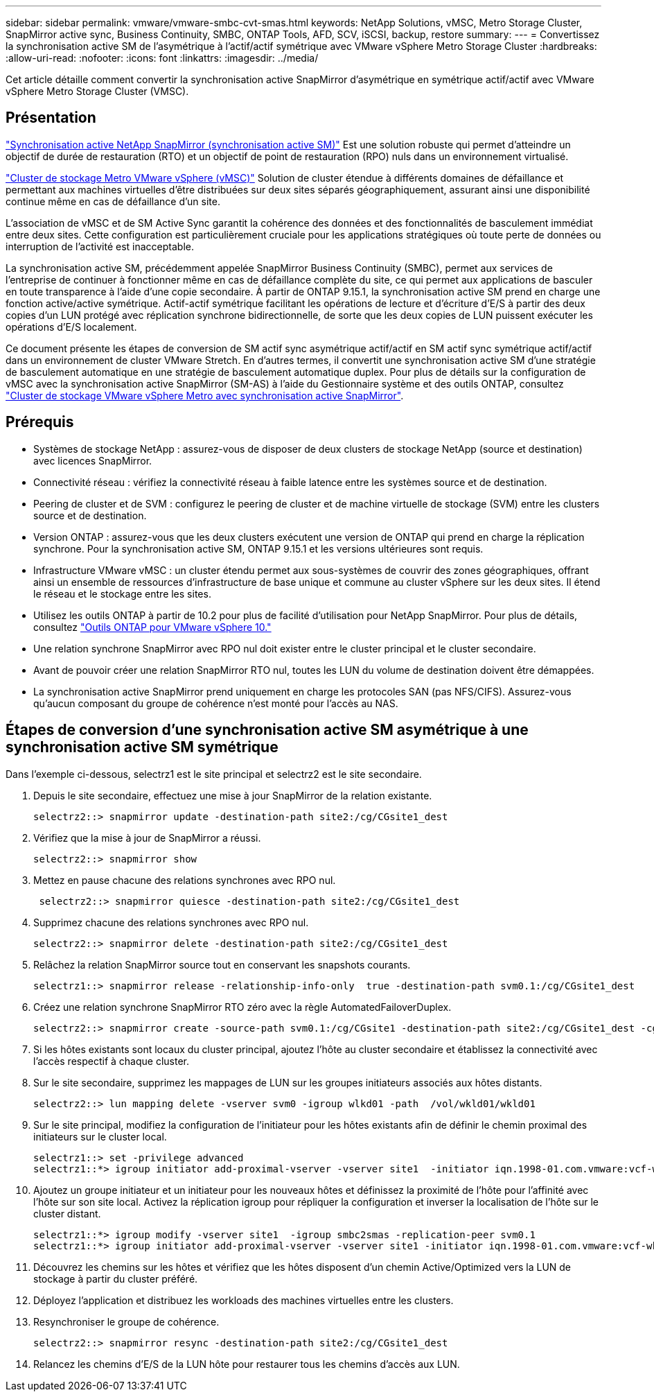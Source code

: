 ---
sidebar: sidebar 
permalink: vmware/vmware-smbc-cvt-smas.html 
keywords: NetApp Solutions, vMSC, Metro Storage Cluster, SnapMirror active sync, Business Continuity, SMBC, ONTAP Tools, AFD, SCV, iSCSI, backup, restore 
summary:  
---
= Convertissez la synchronisation active SM de l'asymétrique à l'actif/actif symétrique avec VMware vSphere Metro Storage Cluster
:hardbreaks:
:allow-uri-read: 
:nofooter: 
:icons: font
:linkattrs: 
:imagesdir: ../media/


[role="lead"]
Cet article détaille comment convertir la synchronisation active SnapMirror d'asymétrique en symétrique actif/actif avec VMware vSphere Metro Storage Cluster (VMSC).



== Présentation

link:https://docs.netapp.com/us-en/ontap/snapmirror-active-sync/["Synchronisation active NetApp SnapMirror (synchronisation active SM)"] Est une solution robuste qui permet d'atteindre un objectif de durée de restauration (RTO) et un objectif de point de restauration (RPO) nuls dans un environnement virtualisé.

link:https://docs.netapp.com/us-en/ontap-apps-dbs/vmware/vmware_vmsc_overview.html["Cluster de stockage Metro VMware vSphere (vMSC)"] Solution de cluster étendue à différents domaines de défaillance et permettant aux machines virtuelles d'être distribuées sur deux sites séparés géographiquement, assurant ainsi une disponibilité continue même en cas de défaillance d'un site.

L'association de vMSC et de SM Active Sync garantit la cohérence des données et des fonctionnalités de basculement immédiat entre deux sites. Cette configuration est particulièrement cruciale pour les applications stratégiques où toute perte de données ou interruption de l'activité est inacceptable.

La synchronisation active SM, précédemment appelée SnapMirror Business Continuity (SMBC), permet aux services de l'entreprise de continuer à fonctionner même en cas de défaillance complète du site, ce qui permet aux applications de basculer en toute transparence à l'aide d'une copie secondaire. À partir de ONTAP 9.15.1, la synchronisation active SM prend en charge une fonction active/active symétrique. Actif-actif symétrique facilitant les opérations de lecture et d'écriture d'E/S à partir des deux copies d'un LUN protégé avec réplication synchrone bidirectionnelle, de sorte que les deux copies de LUN puissent exécuter les opérations d'E/S localement.

Ce document présente les étapes de conversion de SM actif sync asymétrique actif/actif en SM actif sync symétrique actif/actif dans un environnement de cluster VMware Stretch. En d'autres termes, il convertit une synchronisation active SM d'une stratégie de basculement automatique en une stratégie de basculement automatique duplex. Pour plus de détails sur la configuration de vMSC avec la synchronisation active SnapMirror (SM-AS) à l'aide du Gestionnaire système et des outils ONTAP, consultez link:https://docs.netapp.com/us-en/netapp-solutions/vmware/vmware-vmsc-with-smas.html["Cluster de stockage VMware vSphere Metro avec synchronisation active SnapMirror"].



== Prérequis

* Systèmes de stockage NetApp : assurez-vous de disposer de deux clusters de stockage NetApp (source et destination) avec licences SnapMirror.
* Connectivité réseau : vérifiez la connectivité réseau à faible latence entre les systèmes source et de destination.
* Peering de cluster et de SVM : configurez le peering de cluster et de machine virtuelle de stockage (SVM) entre les clusters source et de destination.
* Version ONTAP : assurez-vous que les deux clusters exécutent une version de ONTAP qui prend en charge la réplication synchrone. Pour la synchronisation active SM, ONTAP 9.15.1 et les versions ultérieures sont requis.
* Infrastructure VMware vMSC : un cluster étendu permet aux sous-systèmes de couvrir des zones géographiques, offrant ainsi un ensemble de ressources d'infrastructure de base unique et commune au cluster vSphere sur les deux sites. Il étend le réseau et le stockage entre les sites.
* Utilisez les outils ONTAP à partir de 10.2 pour plus de facilité d'utilisation pour NetApp SnapMirror. Pour plus de détails, consultez link:https://docs.netapp.com/us-en/ontap-tools-vmware-vsphere-10/release-notes/ontap-tools-9-ontap-tools-10-feature-comparison.html["Outils ONTAP pour VMware vSphere 10."]
* Une relation synchrone SnapMirror avec RPO nul doit exister entre le cluster principal et le cluster secondaire.
* Avant de pouvoir créer une relation SnapMirror RTO nul, toutes les LUN du volume de destination doivent être démappées.
* La synchronisation active SnapMirror prend uniquement en charge les protocoles SAN (pas NFS/CIFS). Assurez-vous qu'aucun composant du groupe de cohérence n'est monté pour l'accès au NAS.




== Étapes de conversion d'une synchronisation active SM asymétrique à une synchronisation active SM symétrique

Dans l'exemple ci-dessous, selectrz1 est le site principal et selectrz2 est le site secondaire.

. Depuis le site secondaire, effectuez une mise à jour SnapMirror de la relation existante.
+
....
selectrz2::> snapmirror update -destination-path site2:/cg/CGsite1_dest
....
. Vérifiez que la mise à jour de SnapMirror a réussi.
+
....
selectrz2::> snapmirror show
....
. Mettez en pause chacune des relations synchrones avec RPO nul.
+
....
 selectrz2::> snapmirror quiesce -destination-path site2:/cg/CGsite1_dest
....
. Supprimez chacune des relations synchrones avec RPO nul.
+
....
selectrz2::> snapmirror delete -destination-path site2:/cg/CGsite1_dest
....
. Relâchez la relation SnapMirror source tout en conservant les snapshots courants.
+
....
selectrz1::> snapmirror release -relationship-info-only  true -destination-path svm0.1:/cg/CGsite1_dest                                           ".
....
. Créez une relation synchrone SnapMirror RTO zéro avec la règle AutomatedFailoverDuplex.
+
....
selectrz2::> snapmirror create -source-path svm0.1:/cg/CGsite1 -destination-path site2:/cg/CGsite1_dest -cg-item-mappings site1lun1:@site1lun1_dest -policy AutomatedFailOverDuplex
....
. Si les hôtes existants sont locaux du cluster principal, ajoutez l'hôte au cluster secondaire et établissez la connectivité avec l'accès respectif à chaque cluster.
. Sur le site secondaire, supprimez les mappages de LUN sur les groupes initiateurs associés aux hôtes distants.
+
....
selectrz2::> lun mapping delete -vserver svm0 -igroup wlkd01 -path  /vol/wkld01/wkld01
....
. Sur le site principal, modifiez la configuration de l'initiateur pour les hôtes existants afin de définir le chemin proximal des initiateurs sur le cluster local.
+
....
selectrz1::> set -privilege advanced
selectrz1::*> igroup initiator add-proximal-vserver -vserver site1  -initiator iqn.1998-01.com.vmware:vcf-wkld-esx01.sddc.netapp.com:575556728:67 -proximal-vserver site1
....
. Ajoutez un groupe initiateur et un initiateur pour les nouveaux hôtes et définissez la proximité de l'hôte pour l'affinité avec l'hôte sur son site local. Activez la réplication igroup pour répliquer la configuration et inverser la localisation de l'hôte sur le cluster distant.
+
....
selectrz1::*> igroup modify -vserver site1  -igroup smbc2smas -replication-peer svm0.1
selectrz1::*> igroup initiator add-proximal-vserver -vserver site1 -initiator iqn.1998-01.com.vmware:vcf-wkld-esx01.sddc.netapp.com:575556728:67 -proximal-vserver svm0.1
....
. Découvrez les chemins sur les hôtes et vérifiez que les hôtes disposent d'un chemin Active/Optimized vers la LUN de stockage à partir du cluster préféré.
. Déployez l'application et distribuez les workloads des machines virtuelles entre les clusters.
. Resynchroniser le groupe de cohérence.
+
....
selectrz2::> snapmirror resync -destination-path site2:/cg/CGsite1_dest
....
. Relancez les chemins d'E/S de la LUN hôte pour restaurer tous les chemins d'accès aux LUN.

